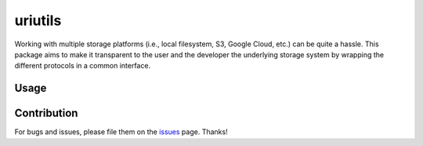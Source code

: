 uriutils
========

Working with multiple storage platforms (i.e., local filesystem, S3, Google Cloud, etc.) can be quite a hassle.
This package aims to make it transparent to the user and the developer the underlying storage system by wrapping the different protocols in a common interface.

Usage
-----

Contribution
------------

For bugs and issues, please file them on the `issues <https://github.com/skylander86/uriutils/issues>`__ page.
Thanks!
